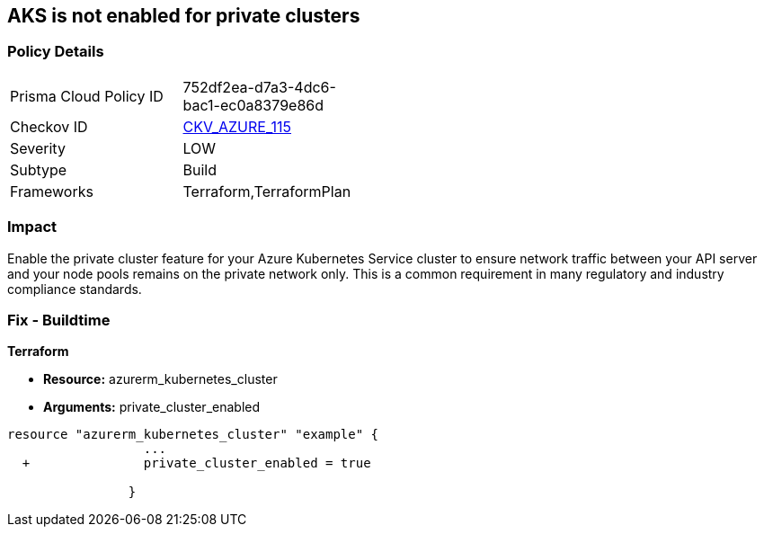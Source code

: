 == AKS is not enabled for private clusters
// Azure Kubernetes Service (AKS) disabled for private clusters


=== Policy Details 

[width=45%]
[cols="1,1"]
|=== 
|Prisma Cloud Policy ID 
| 752df2ea-d7a3-4dc6-bac1-ec0a8379e86d

|Checkov ID 
| https://github.com/bridgecrewio/checkov/tree/master/checkov/terraform/checks/resource/azure/AKSEnablesPrivateClusters.py[CKV_AZURE_115]

|Severity
|LOW

|Subtype
|Build

|Frameworks
|Terraform,TerraformPlan

|=== 



=== Impact
Enable the private cluster feature for your Azure Kubernetes Service cluster to ensure network traffic between your API server and your node pools remains on the private network only.
This is a common requirement in many regulatory and industry compliance standards.

=== Fix - Buildtime


*Terraform* 


* *Resource:* azurerm_kubernetes_cluster
* *Arguments:* private_cluster_enabled


[source,go]
----
resource "azurerm_kubernetes_cluster" "example" {
                  ...
  +               private_cluster_enabled = true
                  
                }
----
